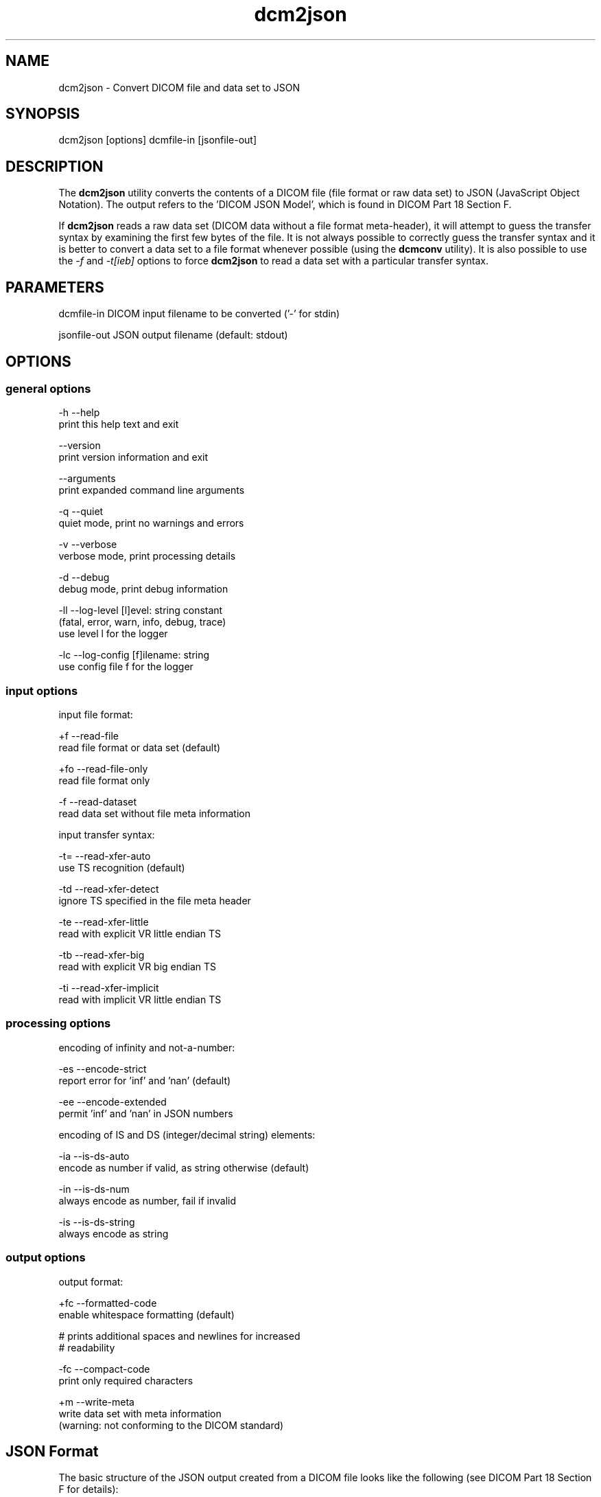 .TH "dcm2json" 1 "Thu Oct 26 2023" "Version 3.6.8" "OFFIS DCMTK" \" -*- nroff -*-
.nh
.SH NAME
dcm2json \- Convert DICOM file and data set to JSON

.SH "SYNOPSIS"
.PP
.PP
.nf
dcm2json [options] dcmfile-in [jsonfile-out]
.fi
.PP
.SH "DESCRIPTION"
.PP
The \fBdcm2json\fP utility converts the contents of a DICOM file (file format or raw data set) to JSON (JavaScript Object Notation)\&. The output refers to the 'DICOM JSON Model', which is found in DICOM Part 18 Section F\&.
.PP
If \fBdcm2json\fP reads a raw data set (DICOM data without a file format meta-header), it will attempt to guess the transfer syntax by examining the first few bytes of the file\&. It is not always possible to correctly guess the transfer syntax and it is better to convert a data set to a file format whenever possible (using the \fBdcmconv\fP utility)\&. It is also possible to use the \fI-f\fP and \fI-t[ieb]\fP options to force \fBdcm2json\fP to read a data set with a particular transfer syntax\&.
.SH "PARAMETERS"
.PP
.PP
.nf
dcmfile-in   DICOM input filename to be converted ('-' for stdin)

jsonfile-out JSON output filename (default: stdout)
.fi
.PP
.SH "OPTIONS"
.PP
.SS "general options"
.PP
.nf
  -h   --help
         print this help text and exit

       --version
         print version information and exit

       --arguments
         print expanded command line arguments

  -q   --quiet
         quiet mode, print no warnings and errors

  -v   --verbose
         verbose mode, print processing details

  -d   --debug
         debug mode, print debug information

  -ll  --log-level  [l]evel: string constant
         (fatal, error, warn, info, debug, trace)
         use level l for the logger

  -lc  --log-config  [f]ilename: string
         use config file f for the logger
.fi
.PP
.SS "input options"
.PP
.nf
input file format:

  +f   --read-file
         read file format or data set (default)

  +fo  --read-file-only
         read file format only

  -f   --read-dataset
         read data set without file meta information

input transfer syntax:

  -t=  --read-xfer-auto
         use TS recognition (default)

  -td  --read-xfer-detect
         ignore TS specified in the file meta header

  -te  --read-xfer-little
         read with explicit VR little endian TS

  -tb  --read-xfer-big
         read with explicit VR big endian TS

  -ti  --read-xfer-implicit
         read with implicit VR little endian TS
.fi
.PP
.SS "processing options"
.PP
.nf
encoding of infinity and not-a-number:

  -es  --encode-strict
         report error for 'inf' and 'nan' (default)

  -ee  --encode-extended
         permit 'inf' and 'nan' in JSON numbers

encoding of IS and DS (integer/decimal string) elements:

  -ia  --is-ds-auto
         encode as number if valid, as string otherwise (default)

  -in  --is-ds-num
         always encode as number, fail if invalid

  -is  --is-ds-string
         always encode as string
.fi
.PP
.SS "output options"
.PP
.nf
output format:

  +fc  --formatted-code
         enable whitespace formatting (default)

         # prints additional spaces and newlines for increased
         # readability

  -fc  --compact-code
         print only required characters

  +m   --write-meta
         write data set with meta information
         (warning: not conforming to the DICOM standard)
.fi
.PP
.SH "JSON Format"
.PP
The basic structure of the JSON output created from a DICOM file looks like the following (see DICOM Part 18 Section F for details):
.PP
.PP
.nf
{
    '00080005': {
        'vr': 'CS',
        'Value': [
            'ISO_IR 192'
        ]
    },
    '00080020': {
        'vr': 'DT',
        'Value': [
            '20130409'
        ]
    },
    '00080030': {
        'vr': 'TM',
        'Value': [
            '131600\&.0000'
        ]
    },
    '00080050': {
        'vr': 'SH',
        'Value': [
            '11235813'
        ]
    },
    '00080056': {
        'vr': 'CS',
        'Value': [
            'ONLINE'
        ]
    },
    '00080061': {
        'vr': 'CS',
        'Value': [
            'CT',
            'PET'
        ]
    },
    '00080090': {
        'vr': 'PN',
        'Value': [
          {
            'Alphabetic': '^Bob^^Dr\&.'
          }
        ]
    },
    '00081190': {
        'vr': 'UR',
        'Value': [
            'http://wado\&.nema\&.org/studies/
            1\&.2\&.392\&.200036\&.9116\&.2\&.2\&.2\&.1762893313\&.1029997326\&.945873'
        ]
    },
    '00090010': {
        'vr': 'LO',
        'Value': [
            'Vendor A'
        ]
    },
    '00091002': {
        'vr': 'UN',
        'InlineBinary': 'z0x9c8v7'
    },
    '00100010': {
        'vr': 'PN',
        'Value': [
          {
            'Alphabetic': 'Wang^XiaoDong'
          }
        ]
    },
    '00100020': {
        'vr': 'LO',
        'Value': [
            '12345'
        ]
    },
    '00100021': {
        'vr': 'LO',
        'Value': [
            'Hospital A'
        ]
    },
    '00100030': {
        'vr': 'DA',
        'Value': [
            '19670701'
        ]
    },
    '00100040': {
        'vr': 'CS',
        'Value': [
            'M'
        ]
    },
    '00101002': {
        'vr': 'SQ',
        'Value': [
            {
                '00100020': {
                    'vr': 'LO',
                    'Value': [
                        '54321'
                    ]
                },
                '00100021': {
                    'vr': 'LO',
                    'Value': [
                        'Hospital B'
                    ]
                }
            },
            {
                '00100020': {
                    'vr': 'LO',
                    'Value': [
                        '24680'
                    ]
                },
                '00100021': {
                    'vr': 'LO',
                    'Value': [
                        'Hospital C'
                    ]
                }
            }
        ]
    },
    '0020000D': {
        'vr': 'UI',
        'Value': [
            '1\&.2\&.392\&.200036\&.9116\&.2\&.2\&.2\&.1762893313\&.1029997326\&.945873'
        ]
    },
    '00200010': {
        'vr': 'SH',
        'Value': [
            '11235813'
        ]
    },
    '00201206': {
        'vr': 'IS',
        'Value': [
            4
        ]
    },
    '00201208': {
        'vr': 'IS',
        'Value': [
            942
        ]
    }
}
.fi
.PP
.SS "Bulk Data"
Binary data, i\&.e\&. DICOM element values with Value Representations (VR) of OB or OW, as well as OD, OF, OL, OV and UN values are always written as 'InlineBinary' (base64 encoding) to the JSON output\&. A future version of this tool might optionally use a 'BulkDataURI' instead, i\&.e\&. the WADO-RS URL of a bulk data item that contains the element value\&. This would be particularly useful for large amounts of data, such as pixel data\&.
.SH "NOTES"
.PP
.SS "Numbers as Strings"
The DICOM standard allows certain numeric DICOM value representations, DS, IS, SV and UV, to be converted either to a JSON number or a JSON string\&. \fBdcm2json\fP converts DS and IS values to JSON numbers if they are valid decimal strings or integer strings, and to strings if they contain any illegal character\&. \fBdcm2json\fP converts SV and UV values to numbers if they are not larger than 9007199254740991ll or smaller than -9007199254740991ll, and to strings otherwise\&. While the JSON specification permits larger numbers, these are the largest integers that JavaScript can handle\&. Therefore, many JSON parsers cannot process larger numbers\&.
.SS "Character Encoding"
As required by the DICOM JSON encoding, \fBdcm2json\fP always creates output in Unicode UTF-8 encoding and converts DICOM datasets accordingly\&. If this is not possible, for example because DCMTK has been compiled without either iconv or ICU library, an error is returned\&.
.SH "LOGGING"
.PP
The level of logging output of the various command line tools and underlying libraries can be specified by the user\&. By default, only errors and warnings are written to the standard error stream\&. Using option \fI--verbose\fP also informational messages like processing details are reported\&. Option \fI--debug\fP can be used to get more details on the internal activity, e\&.g\&. for debugging purposes\&. Other logging levels can be selected using option \fI--log-level\fP\&. In \fI--quiet\fP mode only fatal errors are reported\&. In such very severe error events, the application will usually terminate\&. For more details on the different logging levels, see documentation of module 'oflog'\&.
.PP
In case the logging output should be written to file (optionally with logfile rotation), to syslog (Unix) or the event log (Windows) option \fI--log-config\fP can be used\&. This configuration file also allows for directing only certain messages to a particular output stream and for filtering certain messages based on the module or application where they are generated\&. An example configuration file is provided in \fI<etcdir>/logger\&.cfg\fP\&.
.SH "COMMAND LINE"
.PP
All command line tools use the following notation for parameters: square brackets enclose optional values (0-1), three trailing dots indicate that multiple values are allowed (1-n), a combination of both means 0 to n values\&.
.PP
Command line options are distinguished from parameters by a leading '+' or '-' sign, respectively\&. Usually, order and position of command line options are arbitrary (i\&.e\&. they can appear anywhere)\&. However, if options are mutually exclusive the rightmost appearance is used\&. This behavior conforms to the standard evaluation rules of common Unix shells\&.
.PP
In addition, one or more command files can be specified using an '@' sign as a prefix to the filename (e\&.g\&. \fI@command\&.txt\fP)\&. Such a command argument is replaced by the content of the corresponding text file (multiple whitespaces are treated as a single separator unless they appear between two quotation marks) prior to any further evaluation\&. Please note that a command file cannot contain another command file\&. This simple but effective approach allows one to summarize common combinations of options/parameters and avoids longish and confusing command lines (an example is provided in file \fI<datadir>/dumppat\&.txt\fP)\&.
.SH "EXIT CODES"
.PP
The \fBdcm2json\fP utility uses the following exit codes when terminating\&. This enables the user to check for the reason why the application terminated\&.
.SS "general"
.PP
.nf
EXITCODE_NO_ERROR                         0
EXITCODE_COMMANDLINE_SYNTAX_ERROR         1
.fi
.PP
.SS "input file errors"
.PP
.nf
EXITCODE_CANNOT_READ_INPUT_FILE          20
EXITCODE_NO_INPUT_FILES                  21
.fi
.PP
.SS "output file errors"
.PP
.nf
EXITCODE_CANNOT_WRITE_OUTPUT_FILE        40
.fi
.PP
.SS "processing errors"
.PP
.nf
EXITCODE_CANNOT_CONVERT_TO_UNICODE       80
EXITCODE_CANNOT_WRITE_VALID_JSON         81
.fi
.PP
.SH "ENVIRONMENT"
.PP
The \fBdcm2json\fP utility will attempt to load DICOM data dictionaries specified in the \fIDCMDICTPATH\fP environment variable\&. By default, i\&.e\&. if the \fIDCMDICTPATH\fP environment variable is not set, the file \fI<datadir>/dicom\&.dic\fP will be loaded unless the dictionary is built into the application (default for Windows)\&.
.PP
The default behavior should be preferred and the \fIDCMDICTPATH\fP environment variable only used when alternative data dictionaries are required\&. The \fIDCMDICTPATH\fP environment variable has the same format as the Unix shell \fIPATH\fP variable in that a colon (':') separates entries\&. On Windows systems, a semicolon (';') is used as a separator\&. The data dictionary code will attempt to load each file specified in the \fIDCMDICTPATH\fP environment variable\&. It is an error if no data dictionary can be loaded\&.
.SH "COPYRIGHT"
.PP
Copyright (C) 2016-2023 by OFFIS e\&.V\&., Escherweg 2, 26121 Oldenburg, Germany\&.
